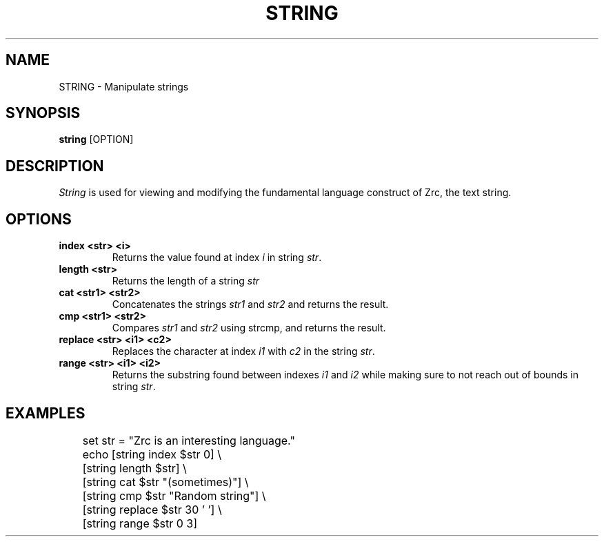 .TH STRING 1
.SH NAME
STRING \- Manipulate strings
.SH SYNOPSIS
.B string
[OPTION]
.SH DESCRIPTION
.I String
is used for viewing and modifying the fundamental language construct of Zrc, the text string.
.SH OPTIONS
.TP
.B index <str> <i>
Returns the value found at index
.I i
in string
.IR str .
.TP
.B length <str>
Returns the length of a string
.I str
.TP
.B cat <str1> <str2>
Concatenates the strings
.I str1
and
.I str2
and returns the result.
.TP
.B cmp <str1> <str2>
Compares
.I str1
and
.I str2
using strcmp, and returns the result.
.TP
.B replace <str> <i1> <c2>
Replaces the character at index
.I i1
with
.I c2
in the string
.IR str .
.TP
.B range <str> <i1> <i2>
Returns the substring found between indexes
.I i1
and
.I i2
while making sure to not reach out of bounds in string
.IR str .
.SH EXAMPLES
.EX
	set str = "Zrc is an interesting language."
	echo [string index $str 0] \\
	     [string length $str] \\
	     [string cat $str "(sometimes)"] \\
	     [string cmp $str "Random string"] \\
	     [string replace $str 30 ' '] \\
	     [string range $str 0 3]
.EE
